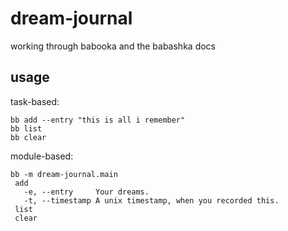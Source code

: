 * dream-journal
working through babooka and the babashka docs
** usage

task-based:
#+begin_src shell
bb add --entry "this is all i remember"
bb list
bb clear
#+end_src
module-based:
#+begin_src shell
bb -m dream-journal.main
 add
   -e, --entry     Your dreams.
   -t, --timestamp A unix timestamp, when you recorded this.
 list
 clear
#+end_src
